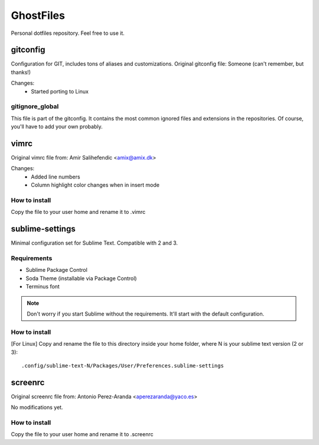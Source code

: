 GhostFiles
==========

Personal dotfiles repository. Feel free to use it.

gitconfig
---------

Configuration for GIT, includes tons of aliases and customizations.
Original gitconfig file: Someone (can't remember, but thanks!)

Changes:
    * Started porting to Linux

gitignore_global
................

This file is part of the gitconfig. It contains the most common ignored files
and extensions in the repositories. Of course, you'll have to add your own probably.

vimrc
-----

Original vimrc file from: Amir Salihefendic <amix@amix.dk>

Changes:
    * Added line numbers
    * Column highlight color changes when in insert mode

How to install
..............

Copy the file to your user home and rename it to .vimrc

sublime-settings
----------------

Minimal configuration set for Sublime Text. Compatible with 2 and 3.

Requirements
............

- Sublime Package Control
- Soda Theme (installable via Package Control)
- Terminus font

.. note:: Don't worry if you start Sublime without the requirements.
          It'll start with the default configuration.

How to install
..............

[For Linux] Copy and rename the file to this directory inside your home folder,
where N is your sublime text version (2 or 3)::

    .config/sublime-text-N/Packages/User/Preferences.sublime-settings

screenrc
--------

Original screenrc file from: Antonio Perez-Aranda <aperezaranda@yaco.es>

No modifications yet.

How to install
..............

Copy the file to your user home and rename it to .screenrc
